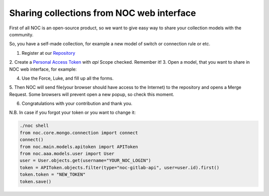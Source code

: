 ==========================================
Sharing collections from NOC web interface
==========================================

.. contents:: On this page
    :local:
    :backlinks: none
    :depth: 1
    :class: singlecol

First of all NOC is an open-source product, so we want to give easy way
to share your collection models with the community.

So, you have a self-made collection, for example a new model of switch or connection rule or etc.

1. Register at our `Repository <https://code.getnoc.com>`_
2. Create a `Personal Access Token <https://code.getnoc.com/profile/personal_access_tokens>`_ with `api` Scope checked.
Remember it!
3. Open a model, that you want to share in NOC web interface, for example:

.. image:: /images/share-collections/howto_share_json.png

4. Use the Force, Luke, and fill up all the forms.

.. image:: /images/share-collections/howto_share_json2.png

.. image:: /images/share-collections/howto_share_apikey.png

.. image:: /images/share-collections/howto_share_descr.png

5. Then NOC will send file(your browser should have access to the Internet) to the repository and opens a Merge Request.
Some browsers will prevent open a new popup, so check this moment.

.. image:: /images/share-collections/howto_share_mr.png

6. Congratulations with your contribution and thank you.


N.B.
In case if you forgot your token or you want to change it:

.. code-block:: python

    ./noc shell
    from noc.core.mongo.connection import connect
    connect()
    from noc.main.models.apitoken import APIToken
    from noc.aaa.models.user import User
    user = User.objects.get(username="YOUR_NOC_LOGIN")
    token = APIToken.objects.filter(type="noc-gitlab-api", user=user.id).first()
    token.token = "NEW_TOKEN"
    token.save()

